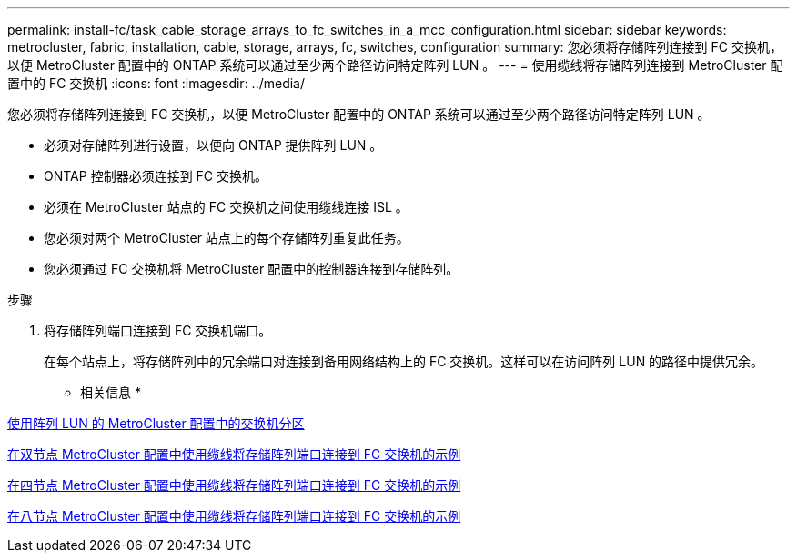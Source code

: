 ---
permalink: install-fc/task_cable_storage_arrays_to_fc_switches_in_a_mcc_configuration.html 
sidebar: sidebar 
keywords: metrocluster, fabric, installation, cable, storage, arrays, fc, switches, configuration 
summary: 您必须将存储阵列连接到 FC 交换机，以便 MetroCluster 配置中的 ONTAP 系统可以通过至少两个路径访问特定阵列 LUN 。 
---
= 使用缆线将存储阵列连接到 MetroCluster 配置中的 FC 交换机
:icons: font
:imagesdir: ../media/


[role="lead"]
您必须将存储阵列连接到 FC 交换机，以便 MetroCluster 配置中的 ONTAP 系统可以通过至少两个路径访问特定阵列 LUN 。

* 必须对存储阵列进行设置，以便向 ONTAP 提供阵列 LUN 。
* ONTAP 控制器必须连接到 FC 交换机。
* 必须在 MetroCluster 站点的 FC 交换机之间使用缆线连接 ISL 。
* 您必须对两个 MetroCluster 站点上的每个存储阵列重复此任务。
* 您必须通过 FC 交换机将 MetroCluster 配置中的控制器连接到存储阵列。


.步骤
. 将存储阵列端口连接到 FC 交换机端口。
+
在每个站点上，将存储阵列中的冗余端口对连接到备用网络结构上的 FC 交换机。这样可以在访问阵列 LUN 的路径中提供冗余。



* 相关信息 *

xref:concept_switch_zoning_in_a_mcc_configuration_with_array_luns.adoc[使用阵列 LUN 的 MetroCluster 配置中的交换机分区]

xref:reference_example_of_cabling_array_luns_to_fc_switches_in_a_two_node_mcc_configuration.adoc[在双节点 MetroCluster 配置中使用缆线将存储阵列端口连接到 FC 交换机的示例]

xref:reference_example_of_cabling_array_luns_to_fc_switches_in_a_four_node_mcc_configuration.adoc[在四节点 MetroCluster 配置中使用缆线将存储阵列端口连接到 FC 交换机的示例]

xref:reference_example_of_cabling_array_luns_to_fc_switches_in_an_eight_node_mcc_configuration.adoc[在八节点 MetroCluster 配置中使用缆线将存储阵列端口连接到 FC 交换机的示例]
